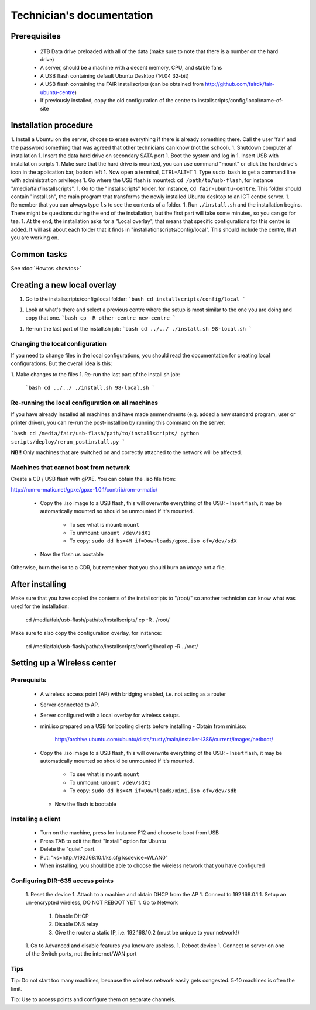 Technician's documentation
==========================

Prerequisites
-------------

 * 2TB Data drive preloaded with all of the data (make sure to note that there is a number on the hard drive)
 * A server, should be a machine with a decent memory, CPU, and stable fans
 * A USB flash containing default Ubuntu Desktop (14.04 32-bit)
 * A USB flash containing the FAIR installscripts (can be obtained from http://github.com/fairdk/fair-ubuntu-centre)
 * If previously installed, copy the old configuration of the centre to installscripts/config/local/name-of-site


Installation procedure
----------------------

1. Install a Ubuntu on the server, choose to erase everything if there is already something there. Call the user 'fair' and the password something that was agreed that other technicians can know (not the school).
1. Shutdown computer af installation
1. Insert the data hard drive on secondary SATA port
1. Boot the system and log in
1. Insert USB with installation scripts
1. Make sure that the hard drive is mounted, you can use command "mount" or click the hard drive's icon in the application bar, bottom left
1. Now open a terminal, CTRL+ALT+T
1. Type ``sudo bash`` to get a command line with administration privileges
1. Go where the USB flash is mounted: ``cd /path/to/usb-flash``, for instance "/media/fair/installscripts".
1. Go to the "installscripts" folder, for instance, ``cd fair-ubuntu-centre``. This folder should contain "install.sh", the main program that transforms the newly installed Ubuntu desktop to an ICT centre server.
1. Remember that you can always type ``ls`` to see the contents of a folder.
1. Run ``./install.sh`` and the installation begins. There might be questions during the end of the installation, but the first part will take some minutes, so you can go for tea.
1. At the end, the installation asks for a "Local overlay", that means that specific configurations for this centre is added. It will ask about each folder that it finds in "installationscripts/config/local". This should include the centre, that you are working on.


Common tasks
------------

See :doc:`Howtos <howtos>`


Creating a new local overlay
----------------------------


1. Go to the installscripts/config/local folder:
   ```bash
   cd installscripts/config/local
   ```
1. Look at what's there and select a previous centre where the setup is most similar to the one you are doing and copy that one.
   ```bash
   cp -R other-centre new-centre
   ```
1. Re-run the last part of the install.sh job:
   ```bash
   cd ../../
   ./install.sh 98-local.sh
   ```

Changing the local configuration
________________________________


If you need to change files in the local configurations, you should read the documentation for creating local configurations. But the overall idea is this:

1. Make changes to the files
1. Re-run the last part of the install.sh job:
   ```bash
   cd ../../
   ./install.sh 98-local.sh
   ```


Re-running the local configuration on all machines
__________________________________________________


If you have already installed all machines and have made ammendments (e.g. added a new standard program, user or printer driver), you can re-run the post-installion by running this command on the server:

```bash
cd /media/fair/usb-flash/path/to/installscripts/
python scripts/deploy/rerun_postinstall.py
```

**NB!!** Only machines that are switched on and correctly attached to the network will be affected.


Machines that cannot boot from network
______________________________________

Create a CD / USB flash with gPXE. You can obtain the .iso file from:

http://rom-o-matic.net/gpxe/gpxe-1.0.1/contrib/rom-o-matic/

 - Copy the .iso image to a USB flash, this will overwrite everything of the USB:
   - Insert flash, it may be automatically mounted so should be unmounted if it's mounted.
     - To see what is mount: ``mount``
     - To unmount: ``umount /dev/sdX1``
     - To copy: ``sudo dd bs=4M if=Downloads/gpxe.iso of=/dev/sdX``
 - Now the flash us bootable

Otherwise, burn the iso to a CDR, but remember that you should burn an *image* not a file.


After installing
----------------

Make sure that you have copied the contents of the installscripts to "/root/" so another technician can know what was used for the installation:

    cd /media/fair/usb-flash/path/to/installscripts/
    cp -R . /root/

Make sure to also copy the configuration overlay, for instance:

    cd /media/fair/usb-flash/path/to/installscripts/config/local
    cp -R . /root/


Setting up a Wireless center
----------------------------

Prerequisits
____________

 - A wireless access point (AP) with bridging enabled, i.e. not acting as a router
 - Server connected to AP.
 - Server configured with a local overlay for wireless setups.
 - mini.iso prepared on a USB for booting clients before installing
   - Obtain from mini.iso:
     http://archive.ubuntu.com/ubuntu/dists/trusty/main/installer-i386/current/images/netboot/
 - Copy the .iso image to a USB flash, this will overwrite everything of the USB:
   - Insert flash, it may be automatically mounted so should be unmounted if it's mounted.
     - To see what is mount: ``mount``
     - To unmount: ``umount /dev/sdX1``
     - To copy: ``sudo dd bs=4M if=Downloads/mini.iso of=/dev/sdb``
   - Now the flash is bootable


Installing a client
___________________

 - Turn on the machine, press for instance F12 and choose to boot from USB
 - Press TAB to edit the first "Install" option for Ubuntu
 - Delete the "quiet" part.
 - Put: "ks=http://192.168.10.1/ks.cfg ksdevice=WLAN0"
 - When installing, you should be able to choose the wireless network that you have configured


Configuring DIR-635 access points
_________________________________

 1. Reset the device
 1. Attach to a machine and obtain DHCP from the AP
 1. Connect to 192.168.0.1
 1. Setup an un-encrypted wireless, DO NOT REBOOT YET
 1. Go to Network
    1. Disable DHCP
    2. Disable DNS relay
    3. Give the router a static IP, i.e. 192.168.10.2 (must be unique to your network!)
 1. Go to Advanced and disable features you know are useless.
 1. Reboot device
 1. Connect to server on one of the Switch ports, not the internet/WAN port


Tips
____

Tip: Do not start too many machines, because the wireless network easily gets congested. 5-10 machines is often the limit.

Tip: Use to access points and configure them on separate channels.
